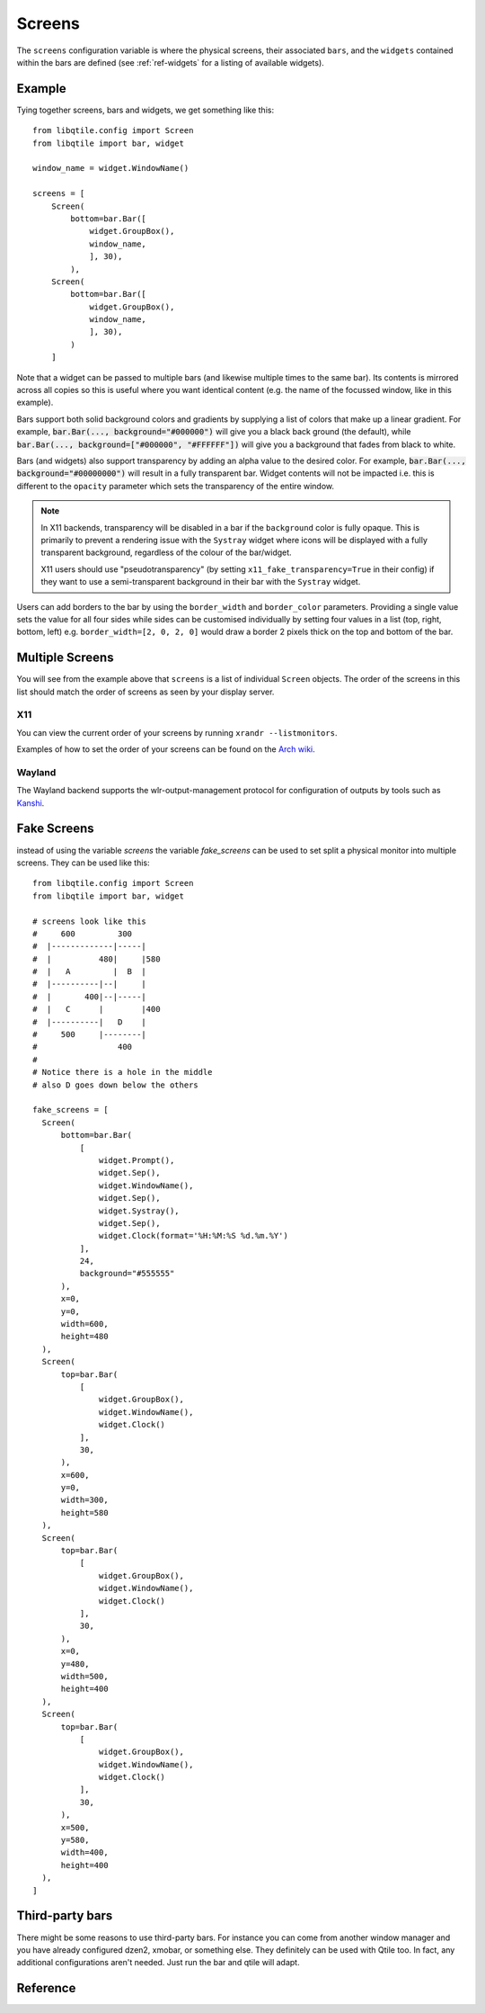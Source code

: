 =======
Screens
=======

The ``screens`` configuration variable is where the physical screens, their
associated ``bars``, and the ``widgets`` contained within the bars are defined
(see :ref:`ref-widgets` for a listing of available widgets). 

Example
=======

Tying together screens, bars and widgets, we get something like this:

::

    from libqtile.config import Screen
    from libqtile import bar, widget

    window_name = widget.WindowName()

    screens = [
        Screen(
            bottom=bar.Bar([
                widget.GroupBox(),
                window_name,
                ], 30),
            ),
        Screen(
            bottom=bar.Bar([
                widget.GroupBox(),
                window_name,
                ], 30),
            )
        ]

Note that a widget can be passed to multiple bars (and likewise multiple times
to the same bar). Its contents is mirrored across all copies so this is useful
where you want identical content (e.g. the name of the focussed window, like in
this example).

Bars support both solid background colors and gradients by supplying a list of
colors that make up a linear gradient. For example, :code:`bar.Bar(...,
background="#000000")` will give you a black back ground (the default), while
:code:`bar.Bar(..., background=["#000000", "#FFFFFF"])` will give you a
background that fades from black to white.

Bars (and widgets) also support transparency by adding an alpha value to the
desired color. For example, :code:`bar.Bar(..., background="#00000000")` will
result in a fully transparent bar. Widget contents will not be impacted i.e.
this is different to the ``opacity`` parameter which sets the transparency of the
entire window.

.. note::
    In X11 backends, transparency will be disabled in a bar if the ``background``
    color is fully opaque. This is primarily to prevent a rendering issue with
    the ``Systray`` widget where icons will be displayed with a fully transparent
    background, regardless of the colour of the bar/widget.

    X11 users should use "pseudotransparency" (by setting
    ``x11_fake_transparency=True`` in their config) if they want to use a
    semi-transparent background in their bar with the ``Systray`` widget.

Users can add borders to the bar by using the ``border_width`` and
``border_color`` parameters. Providing a single value sets the value for all
four sides while sides can be customised individually by setting four values
in a list (top, right, bottom, left) e.g. ``border_width=[2, 0, 2, 0]`` would
draw a border 2 pixels thick on the top and bottom of the bar.


Multiple Screens
================

You will see from the example above that ``screens`` is a list of individual
``Screen`` objects. The order of the screens in this list should match the order
of screens as seen by your display server.

X11
~~~

You can view the current order of your screens by running ``xrandr --listmonitors``.

Examples of how to set the order of your screens can be found on the
`Arch wiki <https://wiki.archlinux.org/title/Multihead>`_.

Wayland
~~~~~~~

The Wayland backend supports the wlr-output-management protocol for configuration of
outputs by tools such as `Kanshi <https://github.com/emersion/kanshi>`_.

Fake Screens
============

instead of using the variable `screens` the variable `fake_screens` can be used to set split a physical monitor into multiple screens.
They can be used like this:

::

    from libqtile.config import Screen
    from libqtile import bar, widget

    # screens look like this
    #     600         300
    #  |-------------|-----|
    #  |          480|     |580
    #  |   A         |  B  |
    #  |----------|--|     |
    #  |       400|--|-----|
    #  |   C      |        |400
    #  |----------|   D    |
    #     500     |--------|
    #                 400
    #
    # Notice there is a hole in the middle
    # also D goes down below the others

    fake_screens = [
      Screen(
          bottom=bar.Bar(
              [
                  widget.Prompt(),
                  widget.Sep(),
                  widget.WindowName(),
                  widget.Sep(),
                  widget.Systray(),
                  widget.Sep(),
                  widget.Clock(format='%H:%M:%S %d.%m.%Y')
              ],
              24,
              background="#555555"
          ),
          x=0,
          y=0,
          width=600,
          height=480
      ),
      Screen(
          top=bar.Bar(
              [
                  widget.GroupBox(),
                  widget.WindowName(),
                  widget.Clock()
              ],
              30,
          ),
          x=600,
          y=0,
          width=300,
          height=580
      ),
      Screen(
          top=bar.Bar(
              [
                  widget.GroupBox(),
                  widget.WindowName(),
                  widget.Clock()
              ],
              30,
          ),
          x=0,
          y=480,
          width=500,
          height=400
      ),
      Screen(
          top=bar.Bar(
              [
                  widget.GroupBox(),
                  widget.WindowName(),
                  widget.Clock()
              ],
              30,
          ),
          x=500,
          y=580,
          width=400,
          height=400
      ),
    ]

Third-party bars
================

There might be some reasons to use third-party bars. For instance you can come
from another window manager and you have already configured dzen2, xmobar, or
something else. They definitely can be used with Qtile too. In fact, any
additional configurations aren't needed. Just run the bar and qtile will adapt.

Reference
=========

.. qtile_class:: libqtile.config.Screen

.. qtile_class:: libqtile.bar.Bar

.. qtile_class:: libqtile.bar.Gap
